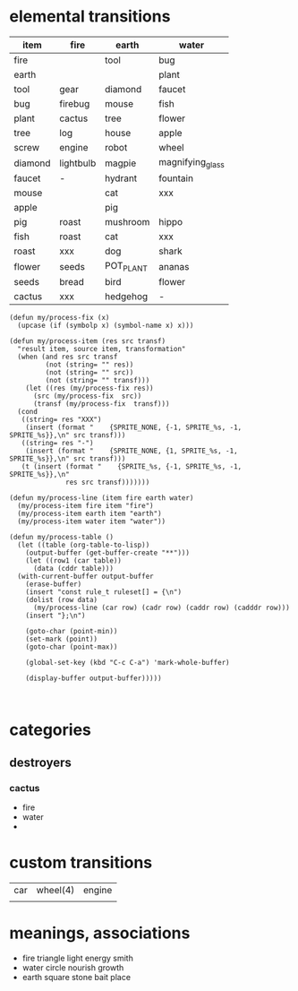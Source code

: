 * elemental transitions
  | item    | fire      | earth     | water            |
  |---------+-----------+-----------+------------------|
  | fire    |           | tool      | bug              |
  | earth   |           |           | plant            |
  | tool    | gear      | diamond   | faucet           |
  | bug     | firebug   | mouse     | fish             |
  | plant   | cactus    | tree      | flower           |
  | tree    | log       | house     | apple            |
  | screw   | engine    | robot     | wheel            |
  | diamond | lightbulb | magpie    | magnifying_glass |
  | faucet  | -         | hydrant   | fountain         |
  | mouse   |           | cat       | xxx              |
  | apple   |           | pig       |                  |
  | pig     | roast     | mushroom  | hippo            |
  | fish    | roast     | cat       | xxx              |
  | roast   | xxx       | dog       | shark            |
  | flower  | seeds     | POT_PLANT | ananas           |
  | seeds   | bread     | bird      | flower           |
  | cactus  | xxx       | hedgehog  | -                |


#+BEGIN_SRC elisp
  (defun my/process-fix (x) 
    (upcase (if (symbolp x) (symbol-name x) x)))

  (defun my/process-item (res src transf)
    "result item, source item, transformation"
    (when (and res src transf
	       (not (string= "" res))
	       (not (string= "" src))
	       (not (string= "" transf)))
      (let ((res (my/process-fix res))
	    (src (my/process-fix  src))
	    (transf (my/process-fix  transf)))
	(cond
	 ((string= res "XXX")
	  (insert (format "    {SPRITE_NONE, {-1, SPRITE_%s, -1, SPRITE_%s}},\n" src transf)))
	 ((string= res "-")
	  (insert (format "    {SPRITE_NONE, {1, SPRITE_%s, -1, SPRITE_%s}},\n" src transf)))
	 (t (insert (format "    {SPRITE_%s, {-1, SPRITE_%s, -1, SPRITE_%s}},\n" 
			    res src transf)))))))

  (defun my/process-line (item fire earth water)
    (my/process-item fire item "fire")
    (my/process-item earth item "earth")
    (my/process-item water item "water"))

  (defun my/process-table () 
    (let ((table (org-table-to-lisp))
	  (output-buffer (get-buffer-create "**")))
      (let ((row1 (car table))
	    (data (cddr table)))
	(with-current-buffer output-buffer
	  (erase-buffer)
	  (insert "const rule_t ruleset[] = {\n")
	  (dolist (row data)
	    (my/process-line (car row) (cadr row) (caddr row) (cadddr row)))
	  (insert "};\n")

	  (goto-char (point-min))	 
	  (set-mark (point))	 
	  (goto-char (point-max))

	  (global-set-key (kbd "C-c C-a") 'mark-whole-buffer)

	  (display-buffer output-buffer)))))


#+END_SRC	  
* categories
** destroyers
*** cactus
  * fire
  * water
  * 
  
* custom transitions
  | car | wheel(4) | engine |
  |     |          |        |


* meanings, associations
  * fire triangle light energy smith
  * water circle nourish growth
  * earth square stone bait place
    
